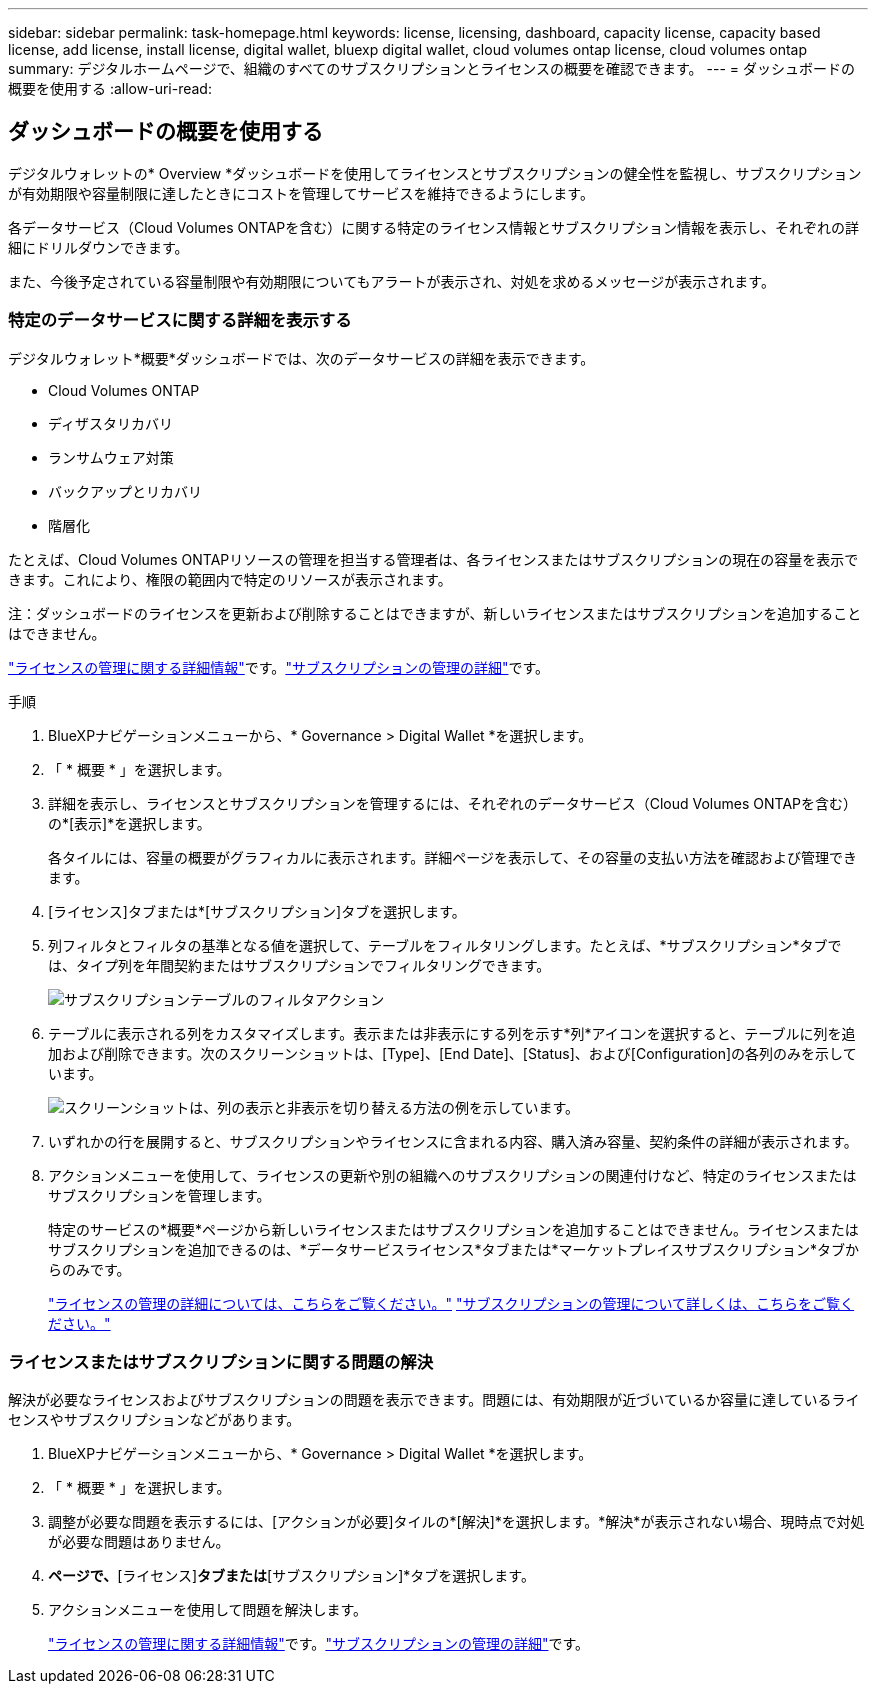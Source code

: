 ---
sidebar: sidebar 
permalink: task-homepage.html 
keywords: license, licensing, dashboard, capacity license, capacity based license, add license, install license, digital wallet, bluexp digital wallet, cloud volumes ontap license, cloud volumes ontap 
summary: デジタルホームページで、組織のすべてのサブスクリプションとライセンスの概要を確認できます。 
---
= ダッシュボードの概要を使用する
:allow-uri-read: 




== ダッシュボードの概要を使用する

[role="lead"]
デジタルウォレットの* Overview *ダッシュボードを使用してライセンスとサブスクリプションの健全性を監視し、サブスクリプションが有効期限や容量制限に達したときにコストを管理してサービスを維持できるようにします。

各データサービス（Cloud Volumes ONTAPを含む）に関する特定のライセンス情報とサブスクリプション情報を表示し、それぞれの詳細にドリルダウンできます。

また、今後予定されている容量制限や有効期限についてもアラートが表示され、対処を求めるメッセージが表示されます。



=== 特定のデータサービスに関する詳細を表示する

デジタルウォレット*概要*ダッシュボードでは、次のデータサービスの詳細を表示できます。

* Cloud Volumes ONTAP
* ディザスタリカバリ
* ランサムウェア対策
* バックアップとリカバリ
* 階層化


たとえば、Cloud Volumes ONTAPリソースの管理を担当する管理者は、各ライセンスまたはサブスクリプションの現在の容量を表示できます。これにより、権限の範囲内で特定のリソースが表示されます。

注：ダッシュボードのライセンスを更新および削除することはできますが、新しいライセンスまたはサブスクリプションを追加することはできません。

link:task-manage-data-services-licenses.html["ライセンスの管理に関する詳細情報"^]です。link:task-manage-subscriptions.html["サブスクリプションの管理の詳細"^]です。

.手順
. BlueXPナビゲーションメニューから、* Governance > Digital Wallet *を選択します。
. 「 * 概要 * 」を選択します。
. 詳細を表示し、ライセンスとサブスクリプションを管理するには、それぞれのデータサービス（Cloud Volumes ONTAPを含む）の*[表示]*を選択します。
+
各タイルには、容量の概要がグラフィカルに表示されます。詳細ページを表示して、その容量の支払い方法を確認および管理できます。

. [ライセンス]タブまたは*[サブスクリプション]タブを選択します。
. 列フィルタとフィルタの基準となる値を選択して、テーブルをフィルタリングします。たとえば、*サブスクリプション*タブでは、タイプ列を年間契約またはサブスクリプションでフィルタリングできます。
+
image:screenshot_digital_wallet_filter.png["サブスクリプションテーブルのフィルタアクション"]

. テーブルに表示される列をカスタマイズします。表示または非表示にする列を示す*列*アイコンを選択すると、テーブルに列を追加および削除できます。次のスクリーンショットは、[Type]、[End Date]、[Status]、および[Configuration]の各列のみを示しています。
+
image:screenshot_digital_wallet_show_hide_columns.png["スクリーンショットは、列の表示と非表示を切り替える方法の例を示しています。"]

. いずれかの行を展開すると、サブスクリプションやライセンスに含まれる内容、購入済み容量、契約条件の詳細が表示されます。
. アクションメニューを使用して、ライセンスの更新や別の組織へのサブスクリプションの関連付けなど、特定のライセンスまたはサブスクリプションを管理します。
+
特定のサービスの*概要*ページから新しいライセンスまたはサブスクリプションを追加することはできません。ライセンスまたはサブスクリプションを追加できるのは、*データサービスライセンス*タブまたは*マーケットプレイスサブスクリプション*タブからのみです。

+
link:task-data-services-licenses.html["ライセンスの管理の詳細については、こちらをご覧ください。"] link:task-manage-subscriptions.html["サブスクリプションの管理について詳しくは、こちらをご覧ください。"]





=== ライセンスまたはサブスクリプションに関する問題の解決

解決が必要なライセンスおよびサブスクリプションの問題を表示できます。問題には、有効期限が近づいているか容量に達しているライセンスやサブスクリプションなどがあります。

. BlueXPナビゲーションメニューから、* Governance > Digital Wallet *を選択します。
. 「 * 概要 * 」を選択します。
. 調整が必要な問題を表示するには、[アクションが必要]タイルの*[解決]*を選択します。*解決*が表示されない場合、現時点で対処が必要な問題はありません。
. [アクションが必要]*ページで、*[ライセンス]*タブまたは*[サブスクリプション]*タブを選択します。
. アクションメニューを使用して問題を解決します。
+
link:task-manage-data-services-licenses.html["ライセンスの管理に関する詳細情報"^]です。link:task-manage-subscriptions.html["サブスクリプションの管理の詳細"^]です。


